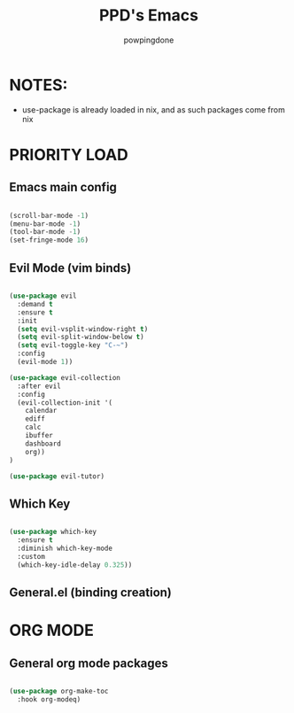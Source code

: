 #+TITLE: PPD's Emacs
#+AUTHOR: powpingdone
#+STARTUP showeverything
#+PROPERTY: header-args:emacs-lisp :tangle yes

* NOTES:
+ use-package is already loaded in nix, and as such packages come from nix

* PRIORITY LOAD

** Emacs main config

#+begin_src emacs-lisp

  (scroll-bar-mode -1)
  (menu-bar-mode -1)
  (tool-bar-mode -1)
  (set-fringe-mode 16)

#+end_src

** Evil Mode (vim binds)

#+begin_src emacs-lisp

(use-package evil
  :demand t
  :ensure t
  :init
  (setq evil-vsplit-window-right t)
  (setq evil-split-window-below t)
  (setq evil-toggle-key "C-~")
  :config
  (evil-mode 1))

(use-package evil-collection
  :after evil
  :config
  (evil-collection-init '(
    calendar
    ediff
    calc
    ibuffer
    dashboard
    org))
)

(use-package evil-tutor)

#+end_src

** Which Key

#+begin_src emacs-lisp

  (use-package which-key
    :ensure t
    :diminish which-key-mode
    :custom
    (which-key-idle-delay 0.325))

#+end_src

** General.el (binding creation)

* ORG MODE

** General org mode packages

#+begin_src emacs-lisp

  (use-package org-make-toc
    :hook org-modeq)

#+end_src
